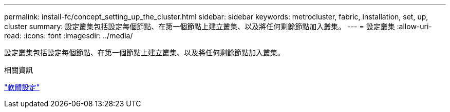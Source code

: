 ---
permalink: install-fc/concept_setting_up_the_cluster.html 
sidebar: sidebar 
keywords: metrocluster, fabric, installation, set, up, cluster 
summary: 設定叢集包括設定每個節點、在第一個節點上建立叢集、以及將任何剩餘節點加入叢集。 
---
= 設定叢集
:allow-uri-read: 
:icons: font
:imagesdir: ../media/


[role="lead"]
設定叢集包括設定每個節點、在第一個節點上建立叢集、以及將任何剩餘節點加入叢集。

.相關資訊
https://docs.netapp.com/ontap-9/topic/com.netapp.doc.dot-cm-ssg/home.html["軟體設定"]

